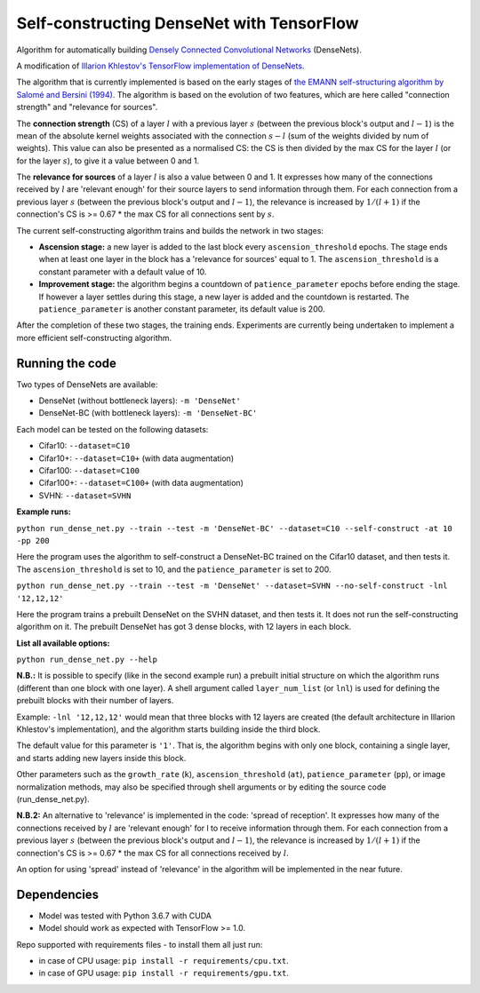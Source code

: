 Self-constructing DenseNet with TensorFlow
~~~~~~~~~~~~~~~~~~~~~~~~~~~~~~~~~~~~~~~~~~

Algorithm for automatically building `Densely Connected Convolutional Networks <https://arxiv.org/abs/1608.06993>`__ (DenseNets).

A modification of `Illarion Khlestov's TensorFlow implementation of DenseNets. <https://github.com/ikhlestov/vision_networks>`__

The algorithm that is currently implemented is based on the early stages of `the EMANN self-structuring algorithm by Salomé and Bersini (1994).
<https://ieeexplore.ieee.org/document/374473>`__
The algorithm is based on the evolution of two features, which are here called "connection strength" and "relevance for sources".

The **connection strength** (CS) of a layer :math:`l` with a previous layer :math:`s` (between the previous block's output and :math:`l-1`)
is the mean of the absolute kernel weights associated with the connection :math:`s-l` (sum of the weights divided by num of weights).
This value can also be presented as a normalised CS: the CS is then divided by the max CS for the layer :math:`l` (or for the layer :math:`s`), to give it a value between 0 and 1.

The **relevance for sources** of a layer :math:`l` is also a value between 0 and 1.
It expresses how many of the connections received by :math:`l` are 'relevant enough' for their source layers to send information through them.
For each connection from a previous layer :math:`s` (between the previous block's output and :math:`l-1`), the relevance is increased by :math:`1/(l+1)`
if the connection's CS is >= 0.67 * the max CS for all connections sent by :math:`s`.

The current self-constructing algorithm trains and builds the network in two stages:

- **Ascension stage:** a new layer is added to the last block every ``ascension_threshold`` epochs.
  The stage ends when at least one layer in the block has a 'relevance for sources' equal to 1.
  The ``ascension_threshold`` is a constant parameter with a default value of 10.

- **Improvement stage:** the algorithm begins a countdown of ``patience_parameter`` epochs before ending the stage.
  If however a layer settles during this stage, a new layer is added and the countdown is restarted.
  The ``patience_parameter`` is another constant parameter, its default value is 200.

After the completion of these two stages, the training ends. Experiments are currently being undertaken to implement a more efficient self-constructing algorithm.

Running the code
----------------

Two types of DenseNets are available:

- DenseNet (without bottleneck layers): ``-m 'DenseNet'``
- DenseNet-BC (with bottleneck layers): ``-m 'DenseNet-BC'``

Each model can be tested on the following datasets:

- Cifar10:  ``--dataset=C10``
- Cifar10+:  ``--dataset=C10+`` (with data augmentation)
- Cifar100:  ``--dataset=C100``
- Cifar100+:  ``--dataset=C100+`` (with data augmentation)
- SVHN:  ``--dataset=SVHN``

**Example runs:**

``python run_dense_net.py --train --test -m 'DenseNet-BC' --dataset=C10 --self-construct -at 10 -pp 200``

Here the program uses the algorithm to self-construct a DenseNet-BC trained on the Cifar10 dataset, and then tests it.
The ``ascension_threshold`` is set to 10, and the ``patience_parameter`` is set to 200.

``python run_dense_net.py --train --test -m 'DenseNet' --dataset=SVHN --no-self-construct -lnl '12,12,12'``

Here the program trains a prebuilt DenseNet on the SVHN dataset, and then tests it.
It does not run the self-constructing algorithm on it.
The prebuilt DenseNet has got 3 dense blocks, with 12 layers in each block.

**List all available options:**

``python run_dense_net.py --help``

**N.B.:** It is possible to specify (like in the second example run) a prebuilt initial structure on which the algorithm runs (different than one block with one layer).
A shell argument called ``layer_num_list`` (or ``lnl``) is used for defining the prebuilt blocks with their number of layers.

Example: ``-lnl '12,12,12'`` would mean that three blocks with 12 layers are created (the default architecture in Illarion Khlestov's implementation),
and the algorithm starts building inside the third block.

The default value for this parameter is ``'1'``. That is, the algorithm begins with only one block, containing a single layer, and starts adding new layers inside this block.

Other parameters such as the ``growth_rate`` (``k``), ``ascension_threshold`` (``at``), ``patience_parameter`` (``pp``), or image normalization methods,
may also be specified through shell arguments or by editing the source code (run_dense_net.py).

**N.B.2:** An alternative to 'relevance' is implemented in the code: 'spread of reception'.
It expresses how many of the connections received by :math:`l` are 'relevant enough' for l to receive information through them.
For each connection from a previous layer :math:`s` (between the previous block's output and :math:`l-1`), the relevance is increased by :math:`1/(l+1)`
if the connection's CS is >= 0.67 * the max CS for all connections received by :math:`l`.

An option for using 'spread' instead of 'relevance' in the algorithm will be implemented in the near future.

Dependencies
------------

- Model was tested with Python 3.6.7 with CUDA
- Model should work as expected with TensorFlow >= 1.0.

Repo supported with requirements files - to install them all just run:

- in case of CPU usage: ``pip install -r requirements/cpu.txt``.
- in case of GPU usage: ``pip install -r requirements/gpu.txt``.
